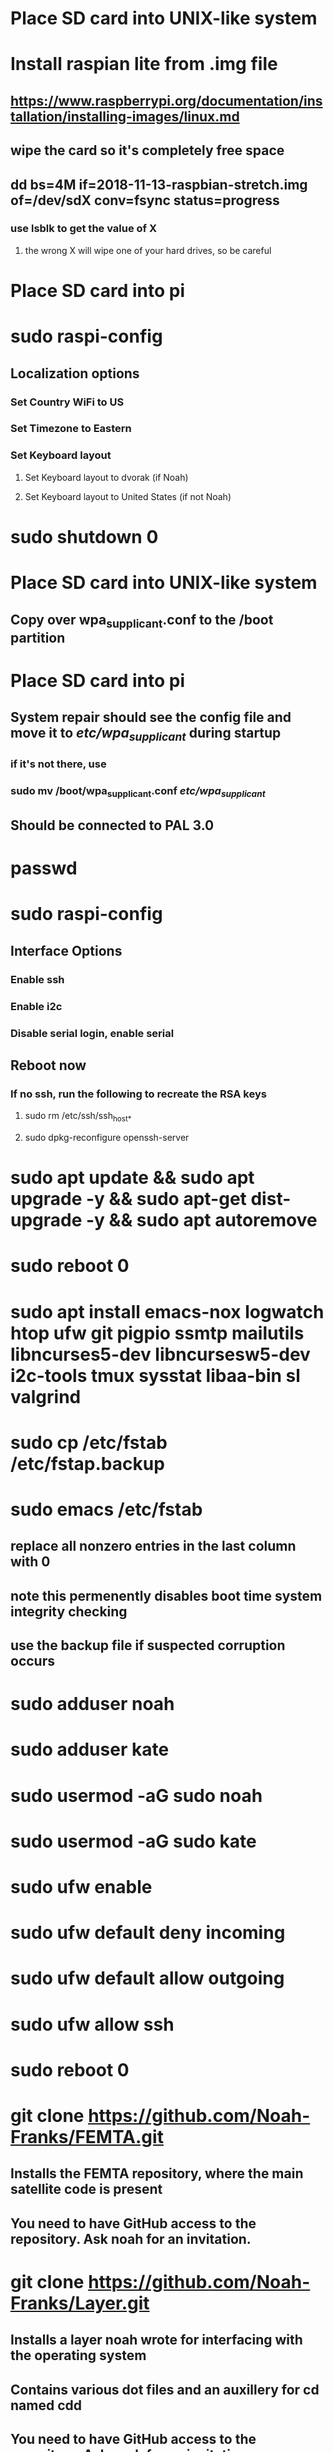 * Place SD card into UNIX-like system
* Install raspian lite from .img file
** https://www.raspberrypi.org/documentation/installation/installing-images/linux.md
** wipe the card so it's completely free space
** dd bs=4M if=2018-11-13-raspbian-stretch.img of=/dev/sdX conv=fsync status=progress
*** use lsblk to get the value of X
**** the wrong X will wipe one of your hard drives, so be careful
* Place SD card into pi
* sudo raspi-config
** Localization options
*** Set Country WiFi to US
*** Set Timezone to Eastern
*** Set Keyboard layout
**** Set Keyboard layout to dvorak (if Noah)
**** Set Keyboard layout to United States (if not Noah)
* sudo shutdown 0
* Place SD card into UNIX-like system
** Copy over wpa_supplicant.conf to the /boot partition
* Place SD card into pi
** System repair should see the config file and move it to /etc/wpa_supplicant/ during startup
*** if it's not there, use
*** sudo mv /boot/wpa_supplicant.conf /etc/wpa_supplicant/
** Should be connected to PAL 3.0
* passwd
* sudo raspi-config
** Interface Options
*** Enable ssh
*** Enable i2c
*** Disable serial login, enable serial
** Reboot now
*** If no ssh, run the following to recreate the RSA keys
**** sudo rm /etc/ssh/ssh_host_*
**** sudo dpkg-reconfigure openssh-server
* sudo apt update && sudo apt upgrade -y && sudo apt-get dist-upgrade -y && sudo apt autoremove
* sudo reboot 0
* sudo apt install emacs-nox logwatch htop ufw git pigpio ssmtp mailutils libncurses5-dev libncursesw5-dev i2c-tools tmux sysstat libaa-bin sl valgrind
* sudo cp /etc/fstab /etc/fstap.backup
* sudo emacs /etc/fstab
** replace all nonzero entries in the last column with 0
** note this permenently disables boot time system integrity checking
** use the backup file if suspected corruption occurs
* sudo adduser noah
* sudo adduser kate
* sudo usermod -aG sudo noah
* sudo usermod -aG sudo kate
* sudo ufw enable
* sudo ufw default deny incoming
* sudo ufw default allow outgoing
* sudo ufw allow ssh
* sudo reboot 0
* git clone https://github.com/Noah-Franks/FEMTA.git
** Installs the FEMTA repository, where the main satellite code is present
** You need to have GitHub access to the repository. Ask noah for an invitation. 
* git clone https://github.com/Noah-Franks/Layer.git
** Installs a layer noah wrote for interfacing with the operating system
** Contains various dot files and an auxillery for cd named cdd
** You need to have GitHub access to the repository. Ask noah for an invitation.
* cp ~/Layer/.* .
* sudo emacs /boot/config.txt
** append dtoverlay=pi3-disable-bt
* sudo systemctl disable hciuart
** this removes bluetooth, which is necessary for our serial configuration to work
** More info here https://hallard.me/enable-serial-port-on-raspberry-pi/
* sudo emacs /etc/ssmtp/ssmtp.conf
** alter the following
*** root=FEMTAdirect@gmail.com
*** mailhub=smtp.gmail.com:587
** append the following to the end
*** AuthUser=FEMTAdirect@gmail.com
*** AuthPass=thissatelliteisonitswaytospace
*** FromLineOverride=YES
*** UseSTARTTLS=YES
*** UseTLS=YES
* crontab -e
** Select emacs
** append the following to the end
*** 0,20,40 * * * * /home/noah/FEMTA/spacebound/helper-scripts/email.sh
*** 0 17,23 * * * sudo apt update && sudo apt upgrade -y && sudo apt dist-upgrade -y
* sudo emacs /etc/ssh/sshd_config
** Append AllowUsers noah kate
** This white lists everyone but the default user pi
*** This ensures bots on the internet won't know a username for the satellite


* apply real time patch
** switch to another computer and copy kernel
*** scp rt-kernel.tgz noah@<ip address>:/tmp
** ssh into pi
*** tar xzf rt-kernel.tgz
*** sudo cp -rd boot/* /boot/
*** sudo cp -rd lib/* /lib
*** sudo cp -d overlays/* /boot/overlays/
*** sudo cp -d bcm* /boot/
*** sudo emacs /boot/config.txt
**** add the line kernel=vmlinuz-4.14.91-rt49+
***** might have to change kernel version at the end
*** reboot 0
** if everything went right, do uname -r and see if the version matches
** if not, here's things to consider
*** debian uses a keyboard script that has issues with the real time clock during boot
**** unplug the keyboard you are using and boot up without it
** fix keyboard interrupt crashing
*** sudo emacs /boot/cmdline.txt
**** add the following to the end
***** dwc_otg.fiq_fsm_enable=0 dwc_otg.fiq_enable=0 dwc_otg.nak_holdoff=0 
**** when you reboot check the FIQ is disabled via 
***** dmesg | grep otg

* only do the following if you want to use the ds3231 as the system clock
** recognize that by doing this you can't use the ds3231 in your program
** recognize that 0x68 will be set to UU due to being appropriated by the kernel
** recognize that Noah hasn't yet gotten this to work on a PREEMPT_RT kernel yet
** add physical real time clock
*** connect DS3231N via i2c
*** alter the last line in /boot/config.txt as follows
**** change dtoverlay=pi3-disable-bt to dtoverlay=pi3-disable-bt,i2c-rtc,ds3231
*** sudo reboot 0
*** remove fake hardware clock
**** sudo apt remove fake-hwclock
**** sudo update-rc.d -f fake-hwclock remove
**** sudo systemctl disable fake-hwclock
*** comment out the following lines in /lib/udev/hwclock-set
**** if [ -e /run/systemd/system ] ; then
****     exit 0
**** fi
*** also comment out all lines containing --sysstz in the same file

